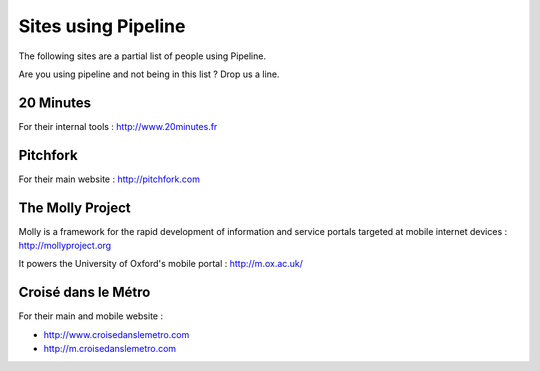 .. _ref-using:

====================
Sites using Pipeline
====================

The following sites are a partial list of people using Pipeline.

Are you using pipeline and not being in this list ? Drop us a line. 

20 Minutes
----------

For their internal tools : http://www.20minutes.fr

Pitchfork
---------

For their main website : http://pitchfork.com

The Molly Project
-----------------

Molly is a framework for the rapid development of information and service
portals targeted at mobile internet devices : http://mollyproject.org

It powers the University of Oxford's mobile portal : http://m.ox.ac.uk/

Croisé dans le Métro
--------------------

For their main and mobile website :

* http://www.croisedanslemetro.com
* http://m.croisedanslemetro.com
